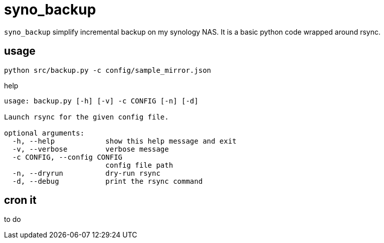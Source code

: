 # syno_backup

`syno_backup` simplify incremental backup on my synology NAS.
It is a basic python code wrapped around rsync.

## usage

[source,sh]
python src/backup.py -c config/sample_mirror.json

.help
[source,python]
----
usage: backup.py [-h] [-v] -c CONFIG [-n] [-d]

Launch rsync for the given config file.

optional arguments:
  -h, --help            show this help message and exit
  -v, --verbose         verbose message
  -c CONFIG, --config CONFIG
                        config file path
  -n, --dryrun          dry-run rsync
  -d, --debug           print the rsync command
----

## cron it

to do
